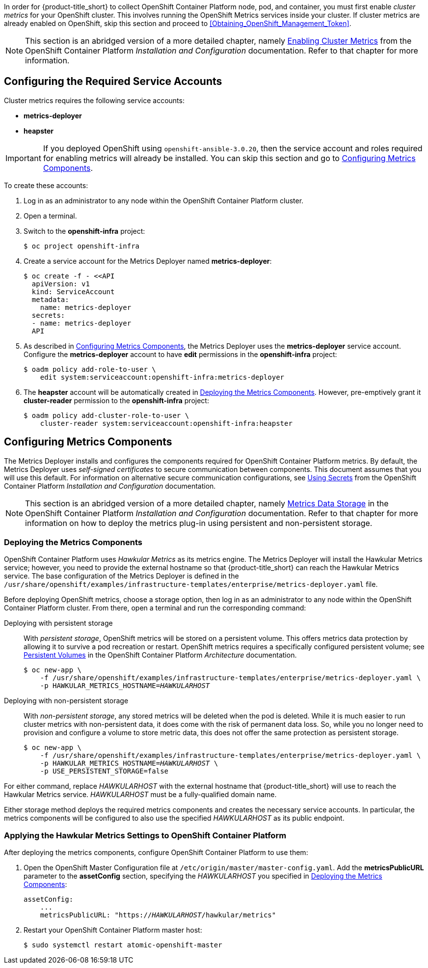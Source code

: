// https://access.redhat.com/documentation/en/openshift-enterprise/version-3.2/installation-and-configuration/#install-config-cluster-metrics
// NOTE: This whole section may need updating as OCP 3.3 + are much different: https://access.redhat.com/documentation/en-us/openshift_container_platform/3.3/html-single/installation_and_configuration/#install-config-cluster-metrics

In order for {product-title_short} to collect OpenShift Container Platform node, pod, and container, you must first enable _cluster metrics_ for your OpenShift cluster. This involves running the OpenShift Metrics services inside your cluster. If cluster metrics are already enabled on OpenShift, skip this section and proceed to xref:Obtaining_OpenShift_Management_Token[].

[NOTE]
===================
This section is an abridged version of a more detailed chapter, namely https://access.redhat.com/documentation/en-us/openshift_container_platform/3.9/html/installation_and_configuration/install-config-cluster-metrics[Enabling Cluster Metrics] from the OpenShift Container Platform _Installation and Configuration_ documentation. Refer to that chapter for more information.
===================

[[ocp-metrics-prep]]
== Configuring the Required Service Accounts

Cluster metrics requires the following service accounts:

* *metrics-deployer*
* *heapster*

[IMPORTANT]
===============
If you deployed OpenShift using `openshift-ansible-3.0.20`, then the service account and roles required for enabling metrics will already be installed. You can skip this section and go to xref:ocp-metrics-storage[].
===============

To create these accounts:

. Log in as an administrator to any node within the OpenShift Container Platform cluster.
. Open a terminal.
. Switch to the *openshift-infra* project:
+
[literal,subs="+quotes"]
--------------------------
$ oc project openshift-infra
--------------------------
. Create a service account for the Metrics Deployer named *metrics-deployer*:
+
[literal,subs="+quotes"]
--------------------------
$ oc create -f - <<API
  apiVersion: v1
  kind: ServiceAccount
  metadata:
    name: metrics-deployer
  secrets:
  - name: metrics-deployer
  API
--------------------------
. As described in xref:ocp-metrics-storage[], the Metrics Deployer uses the *metrics-deployer* service account. Configure the *metrics-deployer* account to have *edit* permissions in the *openshift-infra* project:
+
[literal,subs="+quotes"]
--------------------------
$ oadm policy add-role-to-user \
    edit system:serviceaccount:openshift-infra:metrics-deployer
--------------------------
. The *heapster* account will be automatically created in xref:ocp-metrics-deploy[]. However, pre-emptively grant it *cluster-reader* permission to the *openshift-infra* project:
+
[literal,subs="+quotes"]
--------------------------
$ oadm policy add-cluster-role-to-user \
    cluster-reader system:serviceaccount:openshift-infra:heapster
--------------------------

[[ocp-metrics-storage]]
== Configuring Metrics Components

The Metrics Deployer installs and configures the components required for OpenShift Container Platform metrics. By default, the Metrics Deployer uses _self-signed certificates_ to secure communication between components. This document assumes that you will use this default. For information on alternative secure communication configurations, see https://access.redhat.com/documentation/en-us/openshift_container_platform/3.9/html/installation_and_configuration/install-config-cluster-metrics#metrics-using-secrets[Using Secrets] from the OpenShift Container Platform _Installation and Configuration_ documentation.


[NOTE]
===================
This section is an abridged version of a more detailed chapter, namely https://access.redhat.com/documentation/en-us/openshift_container_platform/3.9/html/installation_and_configuration/install-config-cluster-metrics#metrics-data-storage[Metrics Data Storage] in the OpenShift Container Platform _Installation and Configuration_ documentation. Refer to that chapter for more information on how to deploy the metrics plug-in using persistent and non-persistent storage.
===================

[[ocp-metrics-deploy]]
=== Deploying the Metrics Components

OpenShift Container Platform uses _Hawkular Metrics_ as its metrics engine. The Metrics Deployer will install the Hawkular Metrics service; however, you need to provide the external hostname so that {product-title_short} can reach the Hawkular Metrics service. The base configuration of the Metrics Deployer is defined in the `/usr/share/openshift/examples/infrastructure-templates/enterprise/metrics-deployer.yaml` file.

Before deploying OpenShift metrics, choose a storage option, then log in as an administrator to any node within the OpenShift Container Platform cluster. From there, open a terminal and run the corresponding command:

Deploying with persistent storage::

With _persistent storage_, OpenShift metrics will be stored on a persistent volume. This offers metrics data protection by allowing it to survive a pod recreation or restart. OpenShift metrics requires a specifically configured persistent volume; see https://access.redhat.com/documentation/en-us/openshift_container_platform/3.9/html/architecture/additional-concepts#persistent-volumes[Persistent Volumes] in the OpenShift Container Platform _Architecture_ documentation. 
+
//When preparing the persistent volume, note its _size_, as this will be used later in xref:ocp-metrics-deploy[].
+
[literal,subs="+quotes"]
--------------------------
$ oc new-app \
    -f /usr/share/openshift/examples/infrastructure-templates/enterprise/metrics-deployer.yaml \
    -p HAWKULAR_METRICS_HOSTNAME=_HAWKULARHOST_
--------------------------

Deploying with non-persistent storage::

With _non-persistent storage_, any stored metrics will be deleted when the pod is deleted. While it is much easier to run cluster metrics with non-persistent data, it does come with the risk of permanent data loss. So, while you no longer need to provision and configure a volume to store metric data, this does not offer the same protection as persistent storage.
+
[literal,subs="+quotes"]
--------------------------
$ oc new-app \
    -f /usr/share/openshift/examples/infrastructure-templates/enterprise/metrics-deployer.yaml \
    -p HAWKULAR_METRICS_HOSTNAME=_HAWKULARHOST_ \
    -p USE_PERSISTENT_STORAGE=false
--------------------------

///////
--> Deploying template metrics-deployer-template for "/usr/share/openshift/examples/infrastructure-templates/enterprise/metrics-deployer.yaml"
     With parameters:
      IMAGE_PREFIX=registry.access.redhat.com/openshift3/
      IMAGE_VERSION=3.1.1
      MASTER_URL=https://kubernetes.default.svc:443
      HAWKULAR_METRICS_HOSTNAME=hawkular.example.com
      REDEPLOY=false
      USE_PERSISTENT_STORAGE=true
      CASSANDRA_NODES=1
      CASSANDRA_PV_SIZE=1Gi
      METRIC_DURATION=7
--> Creating resources ...
    Pod "metrics-deployer-7da46" created
--> Success
    Run 'oc status' to view your app.
///////


For either command, replace _HAWKULARHOST_ with the external hostname that {product-title_short} will use to reach the Hawkular Metrics service. _HAWKULARHOST_ must be a fully-qualified domain name.

Either storage method deploys the required metrics components and creates the necessary service accounts. In particular, the metrics components will be configured to also use the specified _HAWKULARHOST_ as its public endpoint.

[[ocp-metrics-finish]]
=== Applying the Hawkular Metrics Settings to OpenShift Container Platform 

After deploying the metrics components, configure OpenShift Container Platform to use them:

. Open the OpenShift Master Configuration file at `/etc/origin/master/master-config.yaml`. Add the *metricsPublicURL* parameter to the *assetConfig* section, specifying the _HAWKULARHOST_ you specified in xref:ocp-metrics-deploy[]:
+
[literal,subs="+quotes"]
--------------------------
assetConfig:
    ...
    metricsPublicURL: "https://_HAWKULARHOST_/hawkular/metrics"
--------------------------
. Restart your OpenShift Container Platform master host:
+
[literal,subs="+quotes"]
--------------------------
$ sudo systemctl restart atomic-openshift-master
--------------------------
